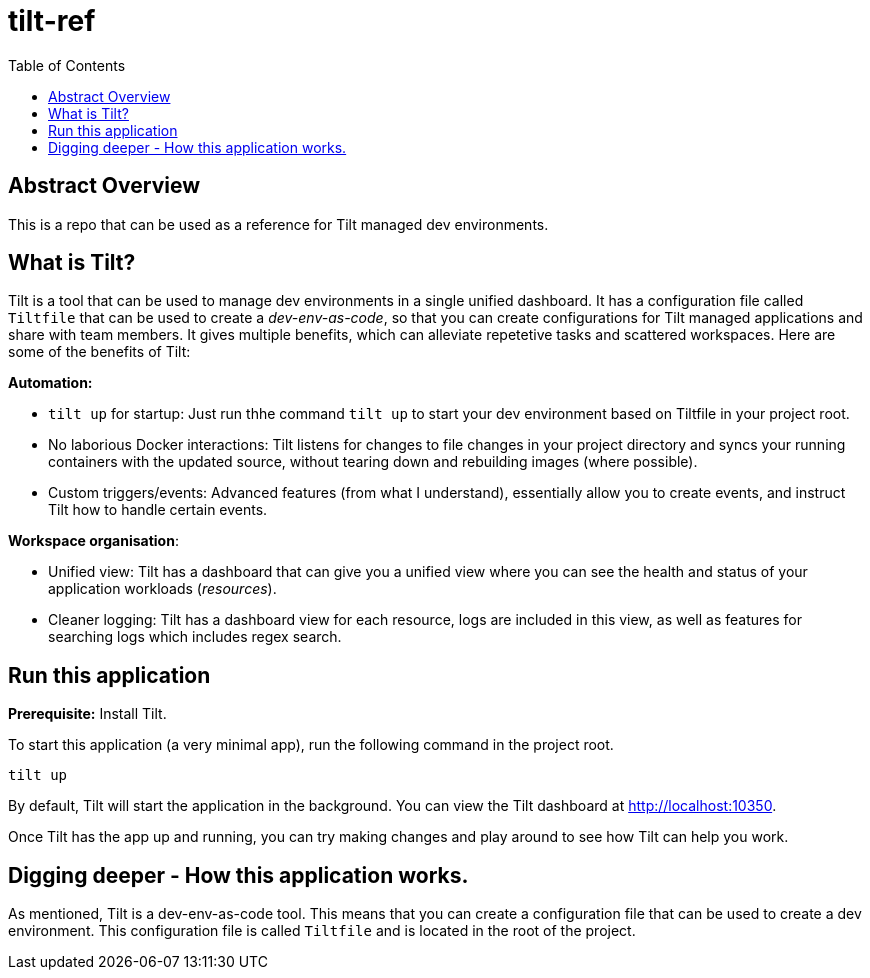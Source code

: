 = tilt-ref
:toc:

== Abstract Overview

This is a repo that can be used as a reference for Tilt managed dev environments.

== What is Tilt?
Tilt is a tool that can be used to manage dev environments in a single unified dashboard. It has a configuration file called `Tiltfile` that can be used to create a _dev-env-as-code_, so that you can create configurations for Tilt managed applications and share with team members. It gives multiple benefits, which can alleviate repetetive tasks and scattered workspaces. Here are some of the benefits of Tilt:

*Automation:*

- `tilt up` for startup: Just run thhe command `tilt up` to start your dev environment based on Tiltfile in your project root.
- No laborious Docker interactions: Tilt listens for changes to file changes in your project directory and syncs your running containers with the updated source, without tearing down and rebuilding images (where possible).
- Custom triggers/events: Advanced features (from what I understand), essentially allow you to create events, and instruct Tilt how to handle certain events.

*Workspace organisation*:

- Unified view: Tilt has a dashboard that can give you a unified view where you can see the health and status of your application workloads (_resources_).
- Cleaner logging: Tilt has a dashboard view for each resource, logs are included in this view, as well as features for searching logs which includes regex search.

== Run this application

*Prerequisite:* Install Tilt.

To start this application (a very minimal app), run the following command in the project root.

[source, bash]
----
tilt up
----

By default, Tilt will start the application in the background. You can view the Tilt dashboard at http://localhost:10350.

Once Tilt has the app up and running, you can try making changes and play around to see how Tilt can help you work.

== Digging deeper - How this application works.

As mentioned, Tilt is a dev-env-as-code tool. This means that you can create a configuration file that can be used to create a dev environment. This configuration file is called `Tiltfile` and is located in the root of the project.